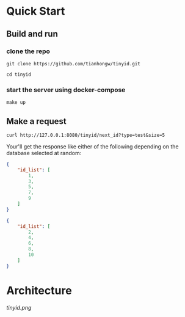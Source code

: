 * Quick Start
** Build and run
*** clone the repo
  #+begin_src  shell
    git clone https://github.com/tianhongw/tinyid.git

    cd tinyid
  #+end_src
*** start the server using docker-compose
   #+begin_src shell
     make up
   #+end_src
** Make a request
   #+begin_src shell
     curl http://127.0.0.1:8080/tinyid/next_id?type=test&size=5
   #+end_src
   Your'll get the response like either of the following depending on the database selected at random:
   #+begin_src json
     {
         "id_list": [
             1,
             3,
             5,
             7,
             9
         ]
     }
   #+end_src
   #+begin_src json
     {
         "id_list": [
             2,
             4,
             6,
             8,
             10
         ]
     }
   #+end_src

* Architecture

  [[tinyid.png]]
